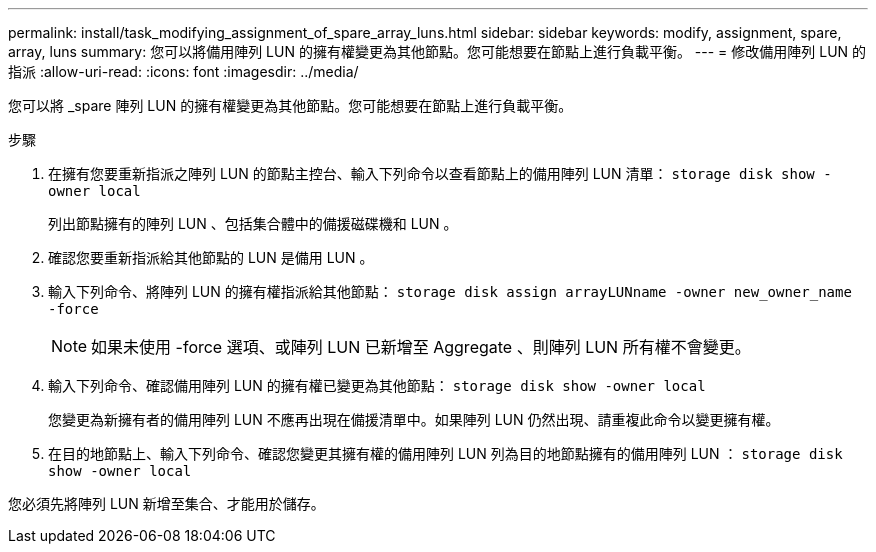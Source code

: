 ---
permalink: install/task_modifying_assignment_of_spare_array_luns.html 
sidebar: sidebar 
keywords: modify, assignment, spare, array, luns 
summary: 您可以將備用陣列 LUN 的擁有權變更為其他節點。您可能想要在節點上進行負載平衡。 
---
= 修改備用陣列 LUN 的指派
:allow-uri-read: 
:icons: font
:imagesdir: ../media/


[role="lead"]
您可以將 _spare 陣列 LUN 的擁有權變更為其他節點。您可能想要在節點上進行負載平衡。

.步驟
. 在擁有您要重新指派之陣列 LUN 的節點主控台、輸入下列命令以查看節點上的備用陣列 LUN 清單： `storage disk show -owner local`
+
列出節點擁有的陣列 LUN 、包括集合體中的備援磁碟機和 LUN 。

. 確認您要重新指派給其他節點的 LUN 是備用 LUN 。
. 輸入下列命令、將陣列 LUN 的擁有權指派給其他節點： `storage disk assign arrayLUNname -owner new_owner_name -force`
+
[NOTE]
====
如果未使用 -force 選項、或陣列 LUN 已新增至 Aggregate 、則陣列 LUN 所有權不會變更。

====
. 輸入下列命令、確認備用陣列 LUN 的擁有權已變更為其他節點： `storage disk show -owner local`
+
您變更為新擁有者的備用陣列 LUN 不應再出現在備援清單中。如果陣列 LUN 仍然出現、請重複此命令以變更擁有權。

. 在目的地節點上、輸入下列命令、確認您變更其擁有權的備用陣列 LUN 列為目的地節點擁有的備用陣列 LUN ： `storage disk show -owner local`


您必須先將陣列 LUN 新增至集合、才能用於儲存。
